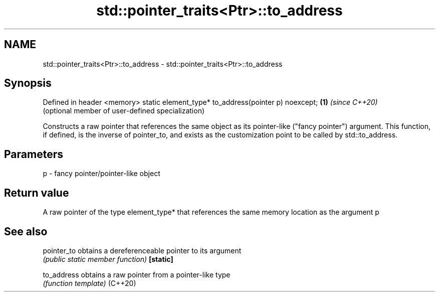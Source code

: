 .TH std::pointer_traits<Ptr>::to_address 3 "2020.03.24" "http://cppreference.com" "C++ Standard Libary"
.SH NAME
std::pointer_traits<Ptr>::to_address \- std::pointer_traits<Ptr>::to_address

.SH Synopsis

Defined in header <memory>
static element_type* to_address(pointer p) noexcept; \fB(1)\fP \fI(since C++20)\fP
                                                         (optional member of user-defined specialization)

Constructs a raw pointer that references the same object as its pointer-like ("fancy pointer") argument.
This function, if defined, is the inverse of pointer_to, and exists as the customization point to be called by std::to_address.

.SH Parameters


p - fancy pointer/pointer-like object


.SH Return value

A raw pointer of the type element_type* that references the same memory location as the argument p

.SH See also



pointer_to obtains a dereferenceable pointer to its argument
           \fI(public static member function)\fP
\fB[static]\fP

to_address obtains a raw pointer from a pointer-like type
           \fI(function template)\fP
(C++20)




